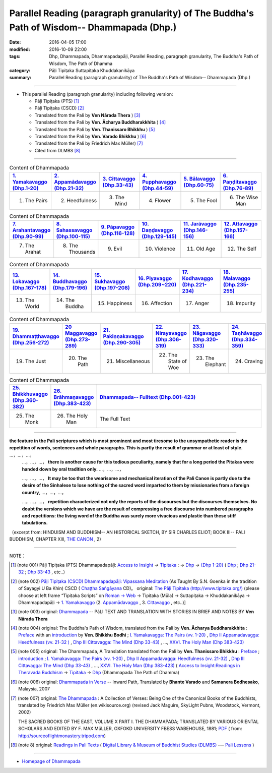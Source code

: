 Parallel Reading (paragraph granularity) of The Buddha's Path of Wisdom-- Dhammapada (Dhp.)
###########################################################################################

:date: 2016-04-05 17:00
:modified: 2016-10-09 22:00
:tags: Dhp, Dhammapada, Dhammapadapāḷi, Parallel Reading, paragraph granularity, The Buddha's Path of Wisdom, The Path of Dhamma 
:category: Pāḷi Tipiṭaka Suttapiṭaka Khuddakanikāya
:summary: Parallel Reading (paragraph granularity) of The Buddha's Path of Wisdom-- Dhammapada (Dhp.)

--------------

- This parallel Reading (paragraph granularity) including following version:

  - Pāḷi Tipiṭaka (PTS) [1]_  

  - Pāḷi Tipiṭaka (CSCD) [2]_  

  - Translated from the Pali by **Ven Nārada Thera** ) [3]_  

  - Translated from the Pali by **Ven. Ācharya Buddharakkhita** ) [4]_

  - Translated from the Pali by **Ven. Thanissaro Bhikkhu** ) [5]_

  - Translated from the Pali by **Ven. Varado Bhikkhu** ) [6]_

  - Translated from the Pali by Friedrich Max Müller) [7]_

  - Cited from DLMBS [8]_

----------------------------------------

.. list-table:: Content of Dhammapada
   :widths: 16 16 16 16 16 16 
   :header-rows: 1

   * - `1. Yamakavaggo (Dhp.1-20) <{filename}dhp-contrast-reading-en-chap01%zh.rst>`__
     - `2. Appamādavaggo (Dhp.21-32) <{filename}dhp-contrast-reading-en-chap02%zh.rst>`__
     - `3. Cittavaggo (Dhp.33-43) <{filename}dhp-contrast-reading-en-chap03%zh.rst>`__
     - `4. Pupphavaggo (Dhp.44-59) <{filename}dhp-contrast-reading-en-chap04%zh.rst>`__ 
     - `5. Bālavaggo (Dhp.60-75) <{filename}dhp-contrast-reading-en-chap05%zh.rst>`__ 
     - `6. Paṇḍitavaggo (Dhp.76-89) <{filename}dhp-contrast-reading-en-chap06%zh.rst>`__ 
   
   * - 1. The Pairs
     - 2. Heedfulness
     - 3. The Mind
     - 4. Flower
     - 5. The Fool
     - 6. The Wise Man
 
.. list-table:: Content of Dhammapada
   :widths: 16 16 16 16 16 16 
   :header-rows: 1

   * - `7. Arahantavaggo (Dhp.90-99) <{filename}dhp-contrast-reading-en-chap07%zh.rst>`__ 
     - `8. Sahassavaggo (Dhp.100-115) <{filename}dhp-contrast-reading-en-chap08%zh.rst>`__ 
     - `9. Pāpavaggo (Dhp.116-128) <{filename}dhp-contrast-reading-en-chap09%zh.rst>`__ 
     - `10. Daṇḍavaggo (Dhp.129-145) <{filename}dhp-contrast-reading-en-chap10%zh.rst>`__ 
     - `11. Jarāvaggo (Dhp.146-156) <{filename}dhp-contrast-reading-en-chap11%zh.rst>`__ 
     - `12. Attavaggo (Dhp.157-166) <{filename}dhp-contrast-reading-en-chap12%zh.rst>`__ 

   * - 7. The Arahat
     - 8. The Thousands
     - 9. Evil
     - 10. Violence
     - 11. Old Age
     - 12. The Self

.. list-table:: Content of Dhammapada
   :widths: 16 16 16 16 16 16 
   :header-rows: 1

   * - `13. Lokavaggo (Dhp.167-178) <{filename}dhp-contrast-reading-en-chap13%zh.rst>`__ 
     - `14. Buddhavaggo (Dhp.179-196) <{filename}dhp-contrast-reading-en-chap14%zh.rst>`__ 
     - `15. Sukhavaggo (Dhp.197-208) <{filename}dhp-contrast-reading-en-chap15%zh.rst>`__ 
     - `16. Piyavaggo (Dhp.209~220) <{filename}dhp-contrast-reading-en-chap16%zh.rst>`__ 
     - `17. Kodhavaggo (Dhp.221-234) <{filename}dhp-contrast-reading-en-chap17%zh.rst>`__ 
     - `18. Malavaggo (Dhp.235-255) <{filename}dhp-contrast-reading-en-chap18%zh.rst>`__ 

   * - 13. The World
     - 14. The Buddha
     - 15. Happiness
     - 16. Affection
     - 17. Anger
     - 18. Impurity

.. list-table:: Content of Dhammapada
   :widths: 16 16 16 16 16 16 
   :header-rows: 1

   * - `19. Dhammaṭṭhavaggo (Dhp.256-272) <{filename}dhp-contrast-reading-en-chap19%zh.rst>`__ 
     - `20 Maggavaggo (Dhp.273-289) <{filename}dhp-contrast-reading-en-chap20%zh.rst>`__ 
     - `21. Pakiṇṇakavaggo (Dhp.290-305) <{filename}dhp-contrast-reading-en-chap21%zh.rst>`__ 
     - `22. Nirayavaggo (Dhp.306-319) <{filename}dhp-contrast-reading-en-chap22%zh.rst>`__ 
     - `23. Nāgavaggo (Dhp.320-333) <{filename}dhp-contrast-reading-en-chap23%zh.rst>`__ 
     - `24. Taṇhāvaggo (Dhp.334-359) <{filename}dhp-contrast-reading-en-chap24%zh.rst>`__ 

   * - 19. The Just
     - 20. The Path
     - 21. Miscellaneous
     - 22. The State of Woe
     - 23. The Elephant
     - 24. Craving

.. list-table:: Content of Dhammapada
   :widths: 16 16 68
   :header-rows: 1

   * - `25. Bhikkhuvaggo (Dhp.360-382) <{filename}dhp-contrast-reading-en-chap25%zh.rst>`__ 
     - `26. Brāhmaṇavaggo (Dhp.383-423) <{filename}dhp-contrast-reading-en-chap26%zh.rst>`__ 
     - `Dhammapada-- Fulltext (Dhp.001-423) <{filename}dhp-contrast-reading-en-full%zh.rst>`__

   * - 25. The Monk
     - 26. The Holy Man
     - The Full Text

---------------------------

**the feature in the Pali scriptures which is most prominent and most tiresome to the unsympathetic reader is the repetition of words, sentences and whole paragraphs. This is partly the result of grammar or at least of style.** …，…，…，
    …，…，…， **there is another cause for this tedious peculiarity, namely that for a long period the Pitakas were handed down by oral tradition only.** …，…，…，

    …，…，…， **It may be too that the wearisome and mechanical iteration of the Pali Canon is partly due to the desire of the Sinhalese to lose nothing of the sacred word imparted to them by missionaries from a foreign country**, …，…，…，

    …，…，…， **repetition characterized not only the reports of the discourses but the discourses themselves. No doubt the versions which we have are the result of compressing a free discourse into numbered paragraphs and repetitions: the living word of the Buddha was surely more vivacious and plastic than these stiff tabulations.**

（excerpt from: HINDUISM AND BUDDHISM-- AN HISTORICAL SKETCH, BY SIR CHARLES ELIOT; BOOK III-- PALI BUDDHISM, CHAPTER XIII, `THE CANON <http://www.gutenberg.org/files/15255/15255-h/15255-h.htm#page275>`__ , 2)

--------------

NOTE：

.. [1] (note 001) Pāḷi Tipiṭaka (PTS) Dhammapadapāḷi: `Access to Insight <http://www.accesstoinsight.org/>`__ → `Tipitaka <http://www.accesstoinsight.org/tipitaka/index.html>`__ : → `Dhp <http://www.accesstoinsight.org/tipitaka/kn/dhp/index.html>`__ → `{Dhp 1-20} <http://www.accesstoinsight.org/tipitaka/sltp/Dhp_utf8.html#v.1>`__ ( `Dhp <http://www.accesstoinsight.org/tipitaka/sltp/Dhp_utf8.html>`__ ; `Dhp 21-32 <http://www.accesstoinsight.org/tipitaka/sltp/Dhp_utf8.html#v.21>`__ ; `Dhp 33-43 <http://www.accesstoinsight.org/tipitaka/sltp/Dhp_utf8.html#v.33>`__  , etc..）

.. [2] (note 002)  `Pāḷi Tipiṭaka (CSCD) Dhammapadapāḷi: Vipassana Meditation <http://www.dhamma.org/>`__  (As Taught By S.N. Goenka in the tradition of Sayagyi U Ba Khin) CSCD ( `Chaṭṭha Saṅgāyana <http://www.tipitaka.org/chattha>`__ CD)。 original: `The Pāḷi Tipitaka (http://www.tipitaka.org/) <http://www.tipitaka.org/>`__ (please choose at left frame “Tipiṭaka Scripts” on `Roman → Web <http://www.tipitaka.org/romn/>`__ → Tipiṭaka (Mūla) → Suttapiṭaka → Khuddakanikāya → Dhammapadapāḷi → `1. Yamakavaggo <http://www.tipitaka.org/romn/cscd/s0502m.mul0.xml>`__  (2. `Appamādavaggo <http://www.tipitaka.org/romn/cscd/s0502m.mul1.xml>`__ , 3. `Cittavaggo <http://www.tipitaka.org/romn/cscd/s0502m.mul2.xml>`__ , etc..)]

.. [3] (note 003) original: `Dhammapada <http://metta.lk/english/Narada/index.htm>`__ -- PâLI TEXT AND TRANSLATION WITH STORIES IN BRIEF AND NOTES BY **Ven Nārada Thera**

.. [4] (note 004) original: The Buddha's Path of Wisdom, translated from the Pali by **Ven. Ācharya Buddharakkhita** : `Preface <http://www.accesstoinsight.org/tipitaka/kn/dhp/dhp.intro.budd.html#preface>`__ with an `introduction <http://www.accesstoinsight.org/tipitaka/kn/dhp/dhp.intro.budd.html#intro>`__ by **Ven. Bhikkhu Bodhi** ; `I. Yamakavagga: The Pairs (vv. 1-20) <http://www.accesstoinsight.org/tipitaka/kn/dhp/dhp.01.budd.html>`__ , `Dhp II Appamadavagga: Heedfulness (vv. 21-32 ) <http://www.accesstoinsight.org/tipitaka/kn/dhp/dhp.02.budd.html>`__ , `Dhp III Cittavagga: The Mind (Dhp 33-43) <http://www.accesstoinsight.org/tipitaka/kn/dhp/dhp.03.budd.html>`__ , ..., `XXVI. The Holy Man (Dhp 383-423) <http://www.accesstoinsight.org/tipitaka/kn/dhp/dhp.26.budd.html>`__ 

.. [5] (note 005) original: The Dhammapada, A Translation translated from the Pali by **Ven. Thanissaro Bhikkhu** : `Preface <http://www.accesstoinsight.org/tipitaka/kn/dhp/dhp.intro.than.html#preface>`__ ; `introduction <http://www.accesstoinsight.org/tipitaka/kn/dhp/dhp.intro.than.html#intro>`__ ; `I. Yamakavagga: The Pairs (vv. 1-20) <http://www.accesstoinsight.org/tipitaka/kn/dhp/dhp.01.than.html>`__ , `Dhp II Appamadavagga: Heedfulness (vv. 21-32) <http://www.accesstoinsight.org/tipitaka/kn/dhp/dhp.02.than.html>`__ , `Dhp III Cittavagga: The Mind (Dhp 33-43) <http://www.accesstoinsight.org/tipitaka/kn/dhp/dhp.03.than.html>`__ , ..., `XXVI. The Holy Man (Dhp 383-423) <http://www.accesstoinsight.org/tipitaka/kn/dhp/dhp.26.than.html>`__  ( `Access to Insight:Readings in Theravada Buddhism <http://www.accesstoinsight.org/>`__ → `Tipitaka <http://www.accesstoinsight.org/tipitaka/index.html>`__ → `Dhp <http://www.accesstoinsight.org/tipitaka/kn/dhp/index.html>`__ (Dhammapada The Path of Dhamma)

.. [6] (note 006) original: `Dhammapada in Verse <http://www.suttas.net/english/suttas/khuddaka-nikaya/dhammapada/index.php>`__ -- Inward Path, Translated by **Bhante Varado** and **Samanera Bodhesako**, Malaysia, 2007

.. [7] (note 007) original: `The Dhammapada <https://en.wikisource.org/wiki/Dhammapada_(Muller)>`__ : A Collection of Verses: Being One of the Canonical Books of the Buddhists, translated by Friedrich Max Müller (en.wikisource.org) (revised Jack Maguire, SkyLight Pubns, Woodstock, Vermont, 2002)

        THE SACRED BOOKS OF THE EAST, VOLUME X PART I. THE DHAMMAPADA; TRANSLATED BY VARIOUS ORIENTAL SCHOLARS AND EDITED BY F. MAX MüLLER, OXFOKD UNIVERSITY FBESS WABEHOUSE, 1881; `PDF <http://sourceoflightmonastery.tripod.com/webonmediacontents/1373032.pdf>`__ ( from: http://sourceoflightmonastery.tripod.com)

.. [8] (note 8) original: `Readings in Pali Texts <http://buddhism.lib.ntu.edu.tw/DLMBS/en/lesson/pali/lesson_pali3.jsp>`__ ( `Digital Library & Museum of Buddhist Studies (DLMBS) <http://buddhism.lib.ntu.edu.tw/DLMBS/en/>`__ --- `Pali Lessons <http://buddhism.lib.ntu.edu.tw/DLMBS/en/lesson/pali/lesson_pali1.jsp>`__ )

--------------

- `Homepage of Dhammapada <{filename}../dhp-reseach/dhp-en-ref%zh.rst>`__
